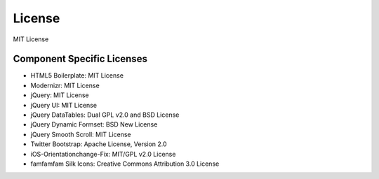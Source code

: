 License
=========
MIT License

Component Specific Licenses
----------------------------
* HTML5 Boilerplate: MIT License
* Modernizr: MIT License
* jQuery: MIT License
* jQuery UI: MIT License
* jQuery DataTables: Dual GPL v2.0 and BSD License
* jQuery Dynamic Formset: BSD New License
* jQuery Smooth Scroll: MIT License
* Twitter Bootstrap: Apache License, Version 2.0
* iOS-Orientationchange-Fix: MIT/GPL v2.0 License
* famfamfam Silk Icons: Creative Commons Attribution 3.0 License